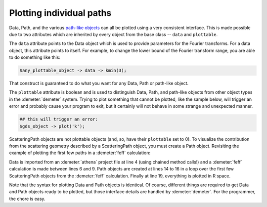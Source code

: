 
Plotting individual paths
=========================

Data, Path, and the various `path-like objects <../pathlike/index.tt>`__
can all be plotted using a very consistent interface. This is made
possible due to two attributes which are inherited by every object from
the base class -- ``data`` and ``plottable``.

The ``data`` attribute points to the Data object which is used to
provide parameters for the Fourier transforms. For a data object, this
attribute points to itself. For example, to change the lower bound of
the Fourier transform range, you are able to do something like this:

.. code-block:: perl

  $any_plottable_object -> data -> kmin(3);

That construct is guaranteed to do what you want for any Data, Path or
path-like object.

The ``plottable`` attribute is boolean and is used to distinguish Data,
Path, and path-like objects from other object types in the :demeter:`demeter`
system. Trying to plot something that cannot be plotted, like the sample
below, will trigger an error and probably cause your program to exit,
but it certainly will not behave in some strange and unexpected manner.

.. code-block:: perl

  ## this will trigger an error:
  $gds_object -> plot('k');

ScatteringPath objects are not plottable objects (and, so, have their
``plottable`` set to 0). To visualize the contribution from the
scattering geometry described by a ScatteringPath object, you must
create a Path object. Revisiting the example of plotting the first few
paths in a :demeter:`feff` calculation:

.. code-block:: perl
   :linenos:

    #!/usr/bin/perl
    use Demeter;

    my $data = Demeter::Data::Prj -> new("athena.prj") -> record(3);

    my $feff = Demeter::Feff -> new(file => "feff/feff.inp");
    $feff -> set(workspace => "feff/", screen => 0,);
    $feff -> potph;
    $feff -> pathfinder;

    my @list_of_paths = @{ $feff-> pathlist };
    my @paths;
    foreach (@list_of_paths[0..5]) {
      push @paths, Demeter::Path->new(parent => $feff,
                                      data   => $data,
                                      sp     => $_);
    };
    ## plot data and paths together in R space
    $_ -> plot('r') foreach ($data, @paths);

Data is imported from an :demeter:`athena` project file at line 4
(using chained method calls!) and a :demeter:`feff` calculation is
made between lines 6 and 9.  Path objects are created at lines 14 to
16 in a loop over the first few ScatteringPath objects from the
:demeter:`feff` calculation. Finally at line 19, everything is plotted
in R space.

Note that the syntax for plotting Data and Path objects is
identical. Of course, different things are required to get Data and
Path objects ready to be plotted, but those interface details are
handled by :demeter:`demeter`. For the programmer, the chore is easy.
